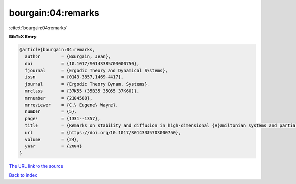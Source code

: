 bourgain:04:remarks
===================

:cite:t:`bourgain:04:remarks`

**BibTeX Entry:**

.. code-block:: bibtex

   @article{bourgain:04:remarks,
     author        = {Bourgain, Jean},
     doi           = {10.1017/S0143385703000750},
     fjournal      = {Ergodic Theory and Dynamical Systems},
     issn          = {0143-3857,1469-4417},
     journal       = {Ergodic Theory Dynam. Systems},
     mrclass       = {37K55 (35B35 35Q55 37K60)},
     mrnumber      = {2104588},
     mrreviewer    = {C.\ Eugene\ Wayne},
     number        = {5},
     pages         = {1331--1357},
     title         = {Remarks on stability and diffusion in high-dimensional {H}amiltonian systems and partial differential equations},
     url           = {https://doi.org/10.1017/S0143385703000750},
     volume        = {24},
     year          = {2004}
   }

`The URL link to the source <https://doi.org/10.1017/S0143385703000750>`__


`Back to index <../By-Cite-Keys.html>`__

